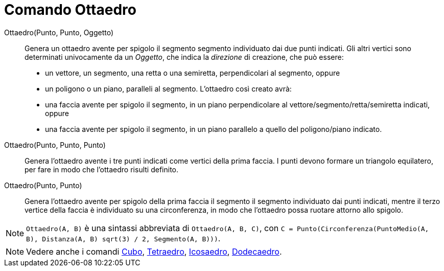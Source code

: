 = Comando Ottaedro
:page-en: commands/Octahedron
ifdef::env-github[:imagesdir: /it/modules/ROOT/assets/images]

Ottaedro(Punto, Punto, Oggetto)::
  Genera un ottaedro avente per spigolo il segmento segmento individuato dai due punti indicati.
  Gli altri vertici sono determinati univocamente da un _Oggetto_, che indica la _direzione_ di creazione, che può
  essere:
  * un vettore, un segmento, una retta o una semiretta, perpendicolari al segmento, oppure
  * un poligono o un piano, paralleli al segmento.
  L'ottaedro così creato avrà:
  * una faccia avente per spigolo il segmento, in un piano perpendicolare al vettore/segmento/retta/semiretta indicati,
  oppure
  * una faccia avente per spigolo il segmento, in un piano parallelo a quello del poligono/piano indicato.

Ottaedro(Punto, Punto, Punto)::
  Genera l'ottaedro avente i tre punti indicati come vertici della prima faccia. I punti devono formare un triangolo
  equilatero, per fare in modo che l'ottaedro risulti definito.

Ottaedro(Punto, Punto)::
  Genera l'ottaedro avente per spigolo della prima faccia il segmento il segmento individuato dai punti indicati, mentre
  il terzo vertice della faccia è individuato su una circonferenza, in modo che l'ottaedro possa ruotare attorno allo
  spigolo.

[NOTE]
====

`++Ottaedro(A, B)++` è una sintassi abbreviata di `++Ottaedro(A, B, C)++`, con
`++C = Punto(Circonferenza(PuntoMedio(A, B), Distanza(A, B) sqrt(3) / 2, Segmento(A, B)))++`.

====

[NOTE]
====

Vedere anche i comandi xref:/commands/Cubo.adoc[Cubo], xref:/commands/Tetraedro.adoc[Tetraedro],
xref:/commands/Icosaedro.adoc[Icosaedro], xref:/commands/Dodecaedro.adoc[Dodecaedro].

====
